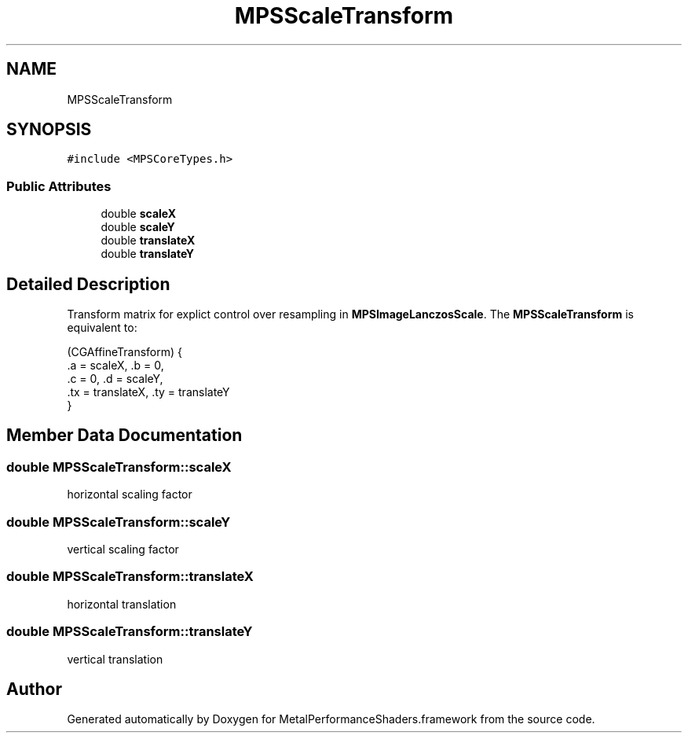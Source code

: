 .TH "MPSScaleTransform" 3 "Thu Feb 8 2018" "Version MetalPerformanceShaders-100" "MetalPerformanceShaders.framework" \" -*- nroff -*-
.ad l
.nh
.SH NAME
MPSScaleTransform
.SH SYNOPSIS
.br
.PP
.PP
\fC#include <MPSCoreTypes\&.h>\fP
.SS "Public Attributes"

.in +1c
.ti -1c
.RI "double \fBscaleX\fP"
.br
.ti -1c
.RI "double \fBscaleY\fP"
.br
.ti -1c
.RI "double \fBtranslateX\fP"
.br
.ti -1c
.RI "double \fBtranslateY\fP"
.br
.in -1c
.SH "Detailed Description"
.PP 
Transform matrix for explict control over resampling in \fBMPSImageLanczosScale\fP\&.  The \fBMPSScaleTransform\fP is equivalent to: 
.PP
.nf
(CGAffineTransform) {
     \&.a = scaleX,        \&.b = 0,
     \&.c = 0,             \&.d = scaleY,
     \&.tx = translateX,   \&.ty = translateY
 }

.fi
.PP
 
.SH "Member Data Documentation"
.PP 
.SS "double MPSScaleTransform::scaleX"
horizontal scaling factor 
.SS "double MPSScaleTransform::scaleY"
vertical scaling factor 
.SS "double MPSScaleTransform::translateX"
horizontal translation 
.SS "double MPSScaleTransform::translateY"
vertical translation 

.SH "Author"
.PP 
Generated automatically by Doxygen for MetalPerformanceShaders\&.framework from the source code\&.
